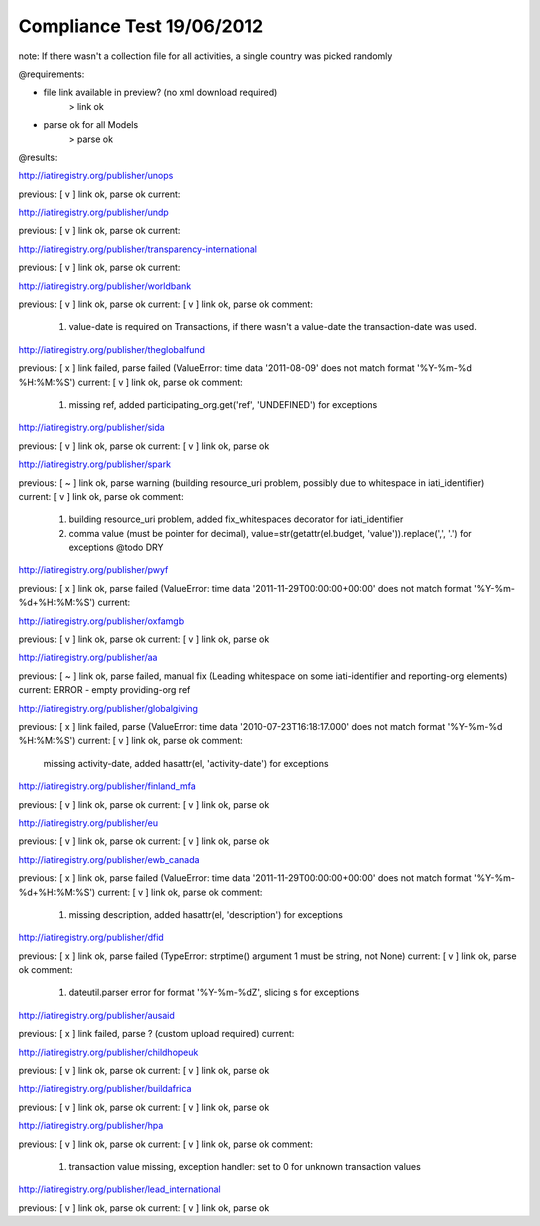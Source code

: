 ==========================
Compliance Test 19/06/2012
==========================
note: If there wasn't a collection file for all activities, a single country was picked randomly

@requirements:

- file link available in preview? (no xml download required)
    > link ok
- parse ok for all Models
    > parse ok

@results:

http://iatiregistry.org/publisher/unops

previous:
[ v ] link ok, parse ok
current:


http://iatiregistry.org/publisher/undp

previous:
[ v ] link ok, parse ok
current:


http://iatiregistry.org/publisher/transparency-international

previous:
[ v ] link ok, parse ok
current:


http://iatiregistry.org/publisher/worldbank

previous:
[ v ] link ok, parse ok
current:
[ v ] link ok, parse ok
comment:
    1. value-date is required on Transactions, if there wasn't a value-date the transaction-date was used.


http://iatiregistry.org/publisher/theglobalfund

previous:
[ x ] link failed, parse failed (ValueError: time data '2011-08-09' does not match format '%Y-%m-%d %H:%M:%S')
current:
[ v ] link ok, parse ok
comment:
    1. missing ref, added participating_org.get('ref', 'UNDEFINED') for exceptions

http://iatiregistry.org/publisher/sida

previous:
[ v ] link ok, parse ok
current:
[ v ] link ok, parse ok

http://iatiregistry.org/publisher/spark

previous:
[ ~ ] link ok, parse warning (building resource_uri problem, possibly due to whitespace in iati_identifier)
current:
[ v ] link ok, parse ok
comment:
    1. building resource_uri problem, added fix_whitespaces decorator for iati_identifier
    2. comma value (must be pointer for decimal), value=str(getattr(el.budget, 'value')).replace(',', '.') for exceptions @todo DRY

http://iatiregistry.org/publisher/pwyf

previous:
[ x ] link ok, parse failed (ValueError: time data '2011-11-29T00:00:00+00:00' does not match format '%Y-%m-%d+%H:%M:%S')
current:


http://iatiregistry.org/publisher/oxfamgb

previous:
[ v ] link ok, parse ok
current:
[ v ] link ok, parse ok

http://iatiregistry.org/publisher/aa

previous:
[ ~ ] link ok, parse failed, manual fix (Leading whitespace on some iati-identifier and reporting-org elements)
current:
ERROR - empty providing-org ref

http://iatiregistry.org/publisher/globalgiving

previous:
[ x ] link failed, parse (ValueError: time data '2010-07-23T16:18:17.000' does not match format '%Y-%m-%d %H:%M:%S')
current:
[ v ] link ok, parse ok
comment:
    missing activity-date, added hasattr(el, 'activity-date') for exceptions

http://iatiregistry.org/publisher/finland_mfa

previous:
[ v ] link ok, parse ok
current:
[ v ] link ok, parse ok

http://iatiregistry.org/publisher/eu

previous:
[ v ] link ok, parse ok
current:
[ v ] link ok, parse ok

http://iatiregistry.org/publisher/ewb_canada

previous:
[ x ] link ok, parse failed (ValueError: time data '2011-11-29T00:00:00+00:00' does not match format '%Y-%m-%d+%H:%M:%S')
current:
[ v ] link ok, parse ok
comment:
    1. missing description, added hasattr(el, 'description') for exceptions

http://iatiregistry.org/publisher/dfid

previous:
[ x ] link ok, parse failed (TypeError: strptime() argument 1 must be string, not None)
current:
[ v ] link ok, parse ok
comment:
    1. dateutil.parser error for format '%Y-%m-%dZ', slicing s for exceptions

http://iatiregistry.org/publisher/ausaid

previous:
[ x ] link failed, parse ? (custom upload required)
current:


http://iatiregistry.org/publisher/childhopeuk

previous:
[ v ] link ok, parse ok
current:
[ v ] link ok, parse ok

http://iatiregistry.org/publisher/buildafrica

previous:
[ v ] link ok, parse ok
current:
[ v ] link ok, parse ok

http://iatiregistry.org/publisher/hpa

previous:
[ v ] link ok, parse ok
current:
[ v ] link ok, parse ok
comment:
    1. transaction value missing, exception handler: set to 0 for unknown transaction values

http://iatiregistry.org/publisher/lead_international

previous:
[ v ] link ok, parse ok
current:
[ v ] link ok, parse ok